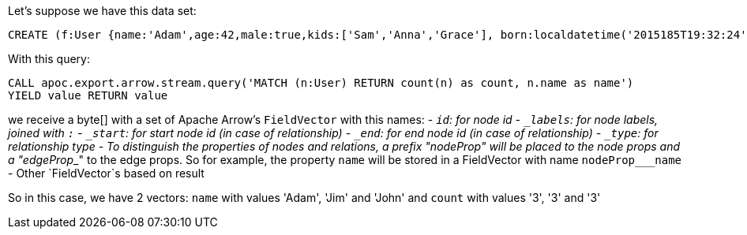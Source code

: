 Let's suppose we have this data set:

[source,cypher]
----
CREATE (f:User {name:'Adam',age:42,male:true,kids:['Sam','Anna','Grace'], born:localdatetime('2015185T19:32:24'), place:point({latitude: 13.1, longitude: 33.46789})})-[:KNOWS {since: 1993, bffSince: duration('P5M1.5D')}]->(b:User {name:'Jim',age:42}),(c:User {name: 'John', age:12}),(d:Another {foo: 'bar'})
----

With this query:

[source,cypher]
----
CALL apoc.export.arrow.stream.query('MATCH (n:User) RETURN count(n) as count, n.name as name')
YIELD value RETURN value
----

we receive a byte[] with a set of Apache Arrow's `FieldVector` with this names:
- `_id`: for node id
- `_labels`: for node labels, joined with `:`
- `_start`: for start node id (in case of relationship)
- `_end`: for end node id (in case of relationship)
- `_type`: for relationship type
- To distinguish the properties of nodes and relations,
a prefix "nodeProp___" will be placed to the node props and a "edgeProp___" to the edge props.
So for example, the property `name` will be stored in a FieldVector with name `nodeProp___name`
- Other `FieldVector`s based on result

So in this case, we have 2 vectors: `name` with values 'Adam', 'Jim' and 'John' and `count` with values '3', '3' and '3'